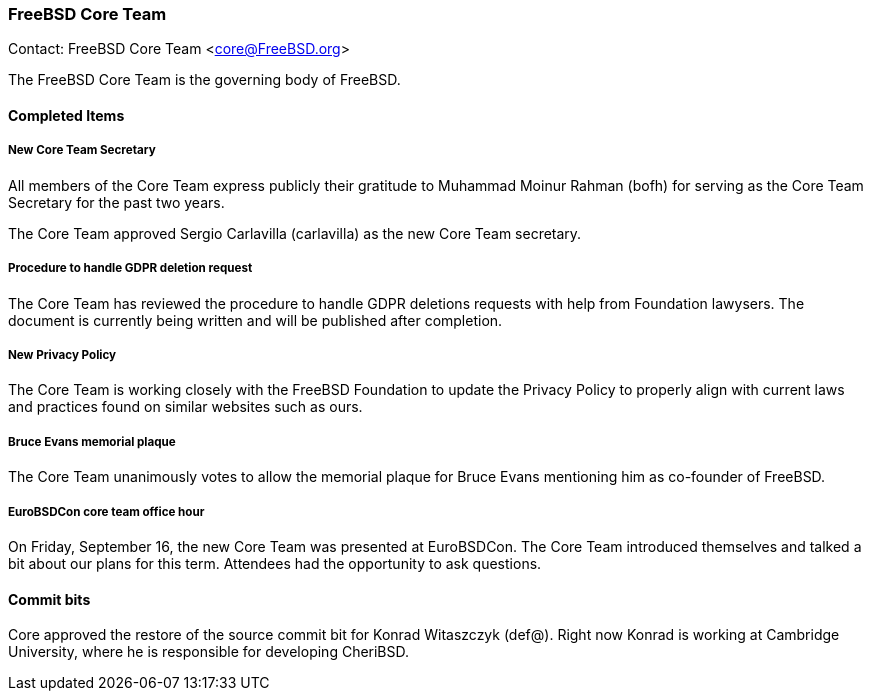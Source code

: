 === FreeBSD Core Team

Contact: FreeBSD Core Team <core@FreeBSD.org>

The FreeBSD Core Team is the governing body of FreeBSD.

==== Completed Items

===== New Core Team Secretary

All members of the Core Team express publicly their gratitude to Muhammad Moinur Rahman (bofh) for serving as the Core Team Secretary for the past two years.

The Core Team approved Sergio Carlavilla (carlavilla) as the new Core Team secretary.

===== Procedure to handle GDPR deletion request

The Core Team has reviewed the procedure to handle GDPR deletions requests with help from Foundation lawysers.
The document is currently being written and will be published after completion.

===== New Privacy Policy

The Core Team is working closely with the FreeBSD Foundation to update the Privacy Policy to properly align with current laws and practices found on similar websites such as ours.

===== Bruce Evans memorial plaque

The Core Team unanimously votes to allow the memorial plaque for Bruce Evans mentioning him as co-founder of FreeBSD.

===== EuroBSDCon core team office hour

On Friday, September 16, the new Core Team was presented at EuroBSDCon.
The Core Team introduced themselves and talked a bit about our plans for this term.
Attendees had the opportunity to ask questions.

==== Commit bits

Core approved the restore of the source commit bit for Konrad Witaszczyk (def@).
Right now Konrad is working at Cambridge University, where he is responsible for developing CheriBSD.

